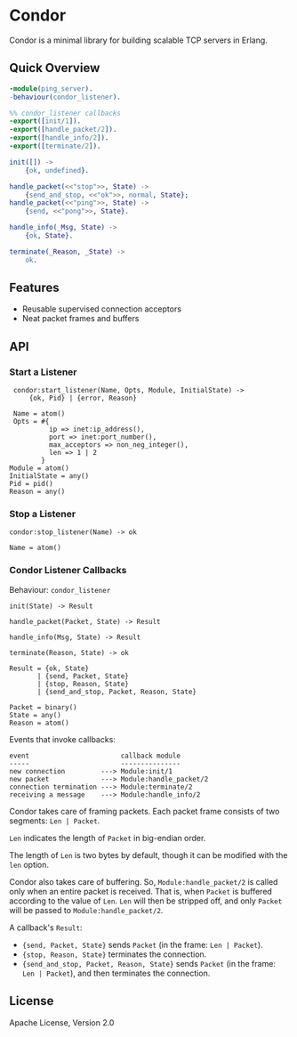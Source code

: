 * Condor

  Condor is a minimal library for building scalable TCP servers in Erlang.

** Quick Overview

   #+BEGIN_SRC erlang
   -module(ping_server).
   -behaviour(condor_listener).

   %% condor_listener callbacks
   -export([init/1]).
   -export([handle_packet/2]).
   -export([handle_info/2]).
   -export([terminate/2]).

   init([]) ->
       {ok, undefined}.

   handle_packet(<<"stop">>, State) ->
       {send_and_stop, <<"ok">>, normal, State};
   handle_packet(<<"ping">>, State) ->
       {send, <<"pong">>, State}.

   handle_info(_Msg, State) ->
       {ok, State}.

   terminate(_Reason, _State) ->
       ok.
   #+END_SRC

** Features

   - Reusable supervised connection acceptors
   - Neat packet frames and buffers

** API

*** Start a Listener

    #+BEGIN_SRC
    condor:start_listener(Name, Opts, Module, InitialState) ->
        {ok, Pid} | {error, Reason}

    Name = atom()
    Opts = #{
             ip => inet:ip_address(),
             port => inet:port_number(),
             max_acceptors => non_neg_integer(),
             len => 1 | 2
           }
   Module = atom()
   InitialState = any()
   Pid = pid()
   Reason = any()
   #+END_SRC

*** Stop a Listener

    #+BEGIN_SRC
    condor:stop_listener(Name) -> ok

    Name = atom()
    #+END_SRC

*** Condor Listener Callbacks

    Behaviour: ~condor_listener~

    #+BEGIN_SRC
    init(State) -> Result

    handle_packet(Packet, State) -> Result

    handle_info(Msg, State) -> Result

    terminate(Reason, State) -> ok

    Result = {ok, State}
           | {send, Packet, State}
           | {stop, Reason, State}
           | {send_and_stop, Packet, Reason, State}

    Packet = binary()
    State = any()
    Reason = atom()
    #+END_SRC

    Events that invoke callbacks:

    #+BEGIN_SRC
    event                       callback module
    -----                       ---------------
    new connection         ---> Module:init/1
    new packet             ---> Module:handle_packet/2
    connection termination ---> Module:terminate/2
    receiving a message    ---> Module:handle_info/2
    #+END_SRC

    Condor takes care of framing packets. Each packet frame consists of two
    segments: ~Len | Packet~.

    ~Len~ indicates the length of ~Packet~ in big-endian order.

    The length of ~Len~ is two bytes by default, though it can be modified with
    the ~len~ option.

    Condor also takes care of buffering. So, ~Module:handle_packet/2~ is called
    only when an entire packet is received. That is, when ~Packet~ is buffered
    according to the value of ~Len~. ~Len~ will then be stripped off, and only
    ~Packet~ will be passed to ~Module:handle_packet/2~.

    A callback's ~Result~:

    - ~{send, Packet, State}~ sends ~Packet~ (in the frame: ~Len | Packet~).
    - ~{stop, Reason, State}~ terminates the connection.
    - ~{send_and_stop, Packet, Reason, State}~ sends ~Packet~ (in the frame:
      ~Len | Packet~), and then terminates the connection.

** License

   Apache License, Version 2.0
